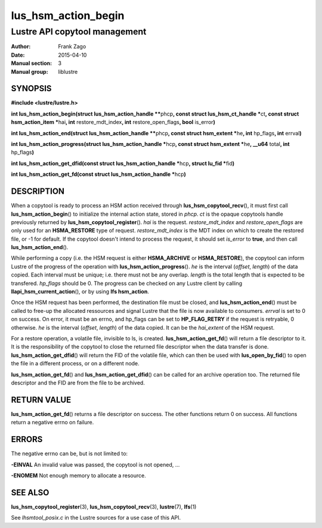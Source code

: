 ====================
lus_hsm_action_begin
====================

------------------------------
Lustre API copytool management
------------------------------

:Author: Frank Zago
:Date:   2015-04-10
:Manual section: 3
:Manual group: liblustre


SYNOPSIS
========

**#include <lustre/lustre.h>**

**int lus_hsm_action_begin(struct lus_hsm_action_handle \*\***\ phcp\ **,
const struct lus_hsm_ct_handle \***\ ct\ **, const struct
hsm_action_item \***\ hai\ **, int** restore_mdt_index\ **, int**
restore_open_flags\ **, bool** is_error\ **)**

**int lus_hsm_action_end(struct lus_hsm_action_handle \*\***\ phcp\ **,
const struct hsm_extent \***\ he\ **, int** hp_flags\ **, int** errval\ **)**

**int lus_hsm_action_progress(struct lus_hsm_action_handle \***\ hcp\ **,
const struct hsm_extent \***\ he\ **, __u64** total\ **, int** hp_flags\ **)**

**int lus_hsm_action_get_dfid(const struct lus_hsm_action_handle \***\ hcp\ **,
struct lu_fid  \***\ fid\ **)**

**int lus_hsm_action_get_fd(const struct lus_hsm_action_handle \***\ hcp\ **)**


DESCRIPTION
===========

When a copytool is ready to process an HSM action received through
**lus_hsm_copytool_recv**\ (), it must first call
**lus_hsm_action_begin**\ () to initialize the internal action
state, stored in *phcp*. *ct* is the opaque copytools handle
previously returned by **lus_hsm_copytool_register**\ (). *hai* is
the request. *restore_mdt_index* and *restore_open_flags* are only
used for an **HSMA_RESTORE** type of request. *restore_mdt_index* is
the MDT index on which to create the restored file, or -1 for
default. If the copytool doesn't intend to process the request, it
should set *is_error* to **true**, and then call
**lus_hsm_action_end**\ ().

While performing a copy (i.e. the HSM request is either
**HSMA_ARCHIVE** or **HSMA_RESTORE**), the copytool can inform Lustre
of the progress of the operation with **lus_hsm_action_progress**\
(). *he* is the interval (*offset*, *length*) of the data copied. Each
interval must be unique; i.e. there must not be any overlap. *length*
is the total length that is expected to be transfered. *hp_flags*
should be 0. The progress can be checked on any Lustre client by
calling **llapi_hsm_current_action**\ (), or by using **lfs
hsm_action**.

Once the HSM request has been performed, the destination file must be
closed, and **lus_hsm_action_end**\ () must be called to free-up the
allocated ressources and signal Lustre that the file is now available
to consumers. *errval* is set to 0 on success. On error, it must be an
errno, and hp_flags can be set to **HP_FLAG_RETRY** if the request is
retryable, 0 otherwise. *he* is the interval (*offset*, *length*) of
the data copied. It can be the *hai_extent* of the HSM request.

For a restore operation, a volatile file, invisible to ls, is
created. **lus_hsm_action_get_fd**\ () will return a file descriptor
to it. It is the responsibility of the copytool to close the returned
file descriptor when the data transfer is
done. **lus_hsm_action_get_dfid**\ () will return the FID of the volatile
file, which can then be used with **lus_open_by_fid**\ () to open
the file in a different process, or on a different node.

**lus_hsm_action_get_fd**\ () and **lus_hsm_action_get_dfid**\ ()
can be called for an archive operation too. The returned file
descriptor and the FID are from the file to be archived.


RETURN VALUE
============

**lus_hsm_action_get_fd**\ () returns a file descriptor on
success. The other functions return 0 on success. All functions return
a negative errno on failure.


ERRORS
======

The negative errno can be, but is not limited to:

**-EINVAL** An invalid value was passed, the copytool is not opened, ...

**-ENOMEM** Not enough memory to allocate a resource.


SEE ALSO
========

**lus_hsm_copytool_register**\ (3), **lus_hsm_copytool_recv**\ (3),
**lustre**\ (7), **lfs**\ (1)

See *lhsmtool_posix.c* in the Lustre sources for a use case of this
API.
